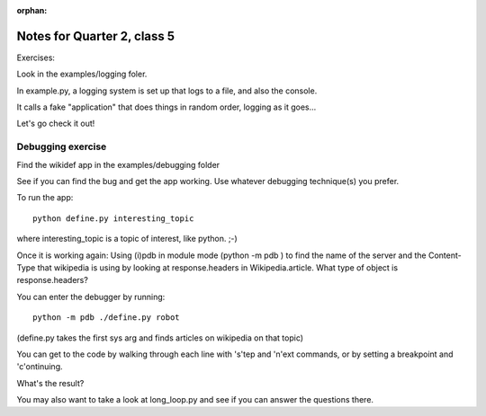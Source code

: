 :orphan:

.. _notes_session15:

############################
Notes for Quarter 2, class 5
############################


Exercises:

Look in the examples/logging foler.

In example.py, a logging system is set up that logs to a file, and also the console.

It calls a fake "application" that does things in random order, logging as it goes...

Let's go check it out!


Debugging exercise
------------------

Find the wikidef app in the examples/debugging folder

See if you can find the bug and get the app working. Use whatever debugging
technique(s) you prefer.

To run the app::

    python define.py interesting_topic

where interesting_topic is a topic of interest, like python. ;-)

Once it is working again:
Using (i)pdb in module mode (python -m pdb ) to find the name of the server and the Content-Type that
wikipedia is using by looking at response.headers in Wikipedia.article. What type of object is response.headers?

You can enter the debugger by running::

    python -m pdb ./define.py robot

(define.py takes the first sys arg and finds articles on wikipedia on that topic)

You can get to the code by walking through each line with 's'tep and
'n'ext commands, or by setting a breakpoint and 'c'ontinuing.

What's the result?

You may also want to take a look at long_loop.py and see if you can answer the questions there.

